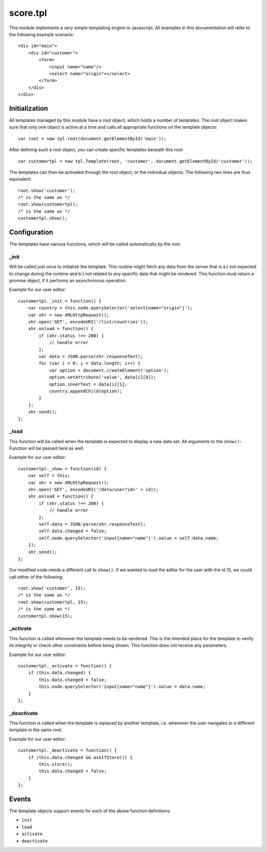 score.tpl
=========

This module implements a very simple templating engine in Javascript. All
examples in this documentation will refer to the following example
scenario::

    <div id="main">
        <div id="customer">
            <form>
                <input name="name"/>
                <select name="origin"></select>
            </form>
        </div>
    </div>

Initialization
--------------

All templates managed by this module have a root object, which holds a number
of templates. The root object makes sure that only one object is active at a
time and calls all appropriate functions on the template objects::

    var root = new tpl.root(document.getElementById('main'));

After defining such a root object, you can create specific templates beneath
this root::

    var customertpl = new tpl.Template(root, 'customer', document.getElementById('customer'));

The templates can then be activated through the root object, or the individual
objects. The following two lines are thus equivalent::

    root.show('customer');
    /* is the same as */
    root.show(customertpl);
    /* is the same as */
    customertpl.show();

Configuration
-------------

The templates have various functions, which will be called automatically by
the root.

_init
`````

Will be called just once to initialize the template. This routine might
fetch any data from the server that is a.) not expected to change during the
runtime and b.) not related to any specific data that might be rendered. This
function must return a promise object, if it performs an asynchronous
operation.

Example for our user editor::

    customertpl._init = function() {
        var country = this.node.querySelector('select[name="origin"]');
        var xhr = new XMLHttpRequest();
        xhr.open('GET', encodeURI('/list/countries'));
        xhr.onload = function() {
            if (xhr.status !== 200) {
                // handle error
            };
            var data = JSON.parse(xhr.responseText);
            for (var i = 0; i < data.length; i++) {
                var option = document.createElement('option');
                option.setAttribute('value', data[i][0]);
                option.innerText = data[i][1];
                country.appendChild(option);
            }
        };
        xhr.send();
    };

_load
`````

This function will be called when the template is expected to display a new
data set. All arguments to the ``show()``-Function will be passed here as
well.

Example for our user editor::

    customertpl._show = function(id) {
        var self = this;
        var xhr = new XMLHttpRequest();
        xhr.open('GET', encodeURI('/data/user?id=' + id));
        xhr.onload = function() {
            if (xhr.status !== 200) {
                // handle error
            };
            self.data = JSON.parse(xhr.responseText);
            self.data.changed = false;
            self.node.querySelector('input[name="name"]').value = self.data.name;
        });
        xhr.send();
    };

Our modified code needs a different call to ``show()``. If we wanted to load
the editor for the user with the id 15, we could call either of the following::

    root.show('customer', 15);
    /* is the same as */
    root.show(customertpl, 15);
    /* is the same as */
    customertpl.show(15);

_activate
`````````

This function is called whenever the template needs to be rendered. This is
the intended place for the template to verify its integrity or check other
constraints before being shown. This function does not receive any parameters.

Example for our user editor::

    customertpl._activate = function() {
        if (this.data.changed) {
            this.data.changed = false;
            this.node.querySelector('input[name="name"]').value = data.name;
        }
    };

_deactivate
```````````

This function is called when the template is replaced by another template,
i.e. whenever the user navigates to a different template in the same root.

Example for our user editor::

    customertpl._deactivate = function() {
        if (this.data.changed && askIfStore()) {
            this.store();
            this.data.changed = false;
        }
    };

Events
------

The template objects support events for each of the above function
definitions:

- ``init``
- ``load``
- ``activate``
- ``deactivate``
